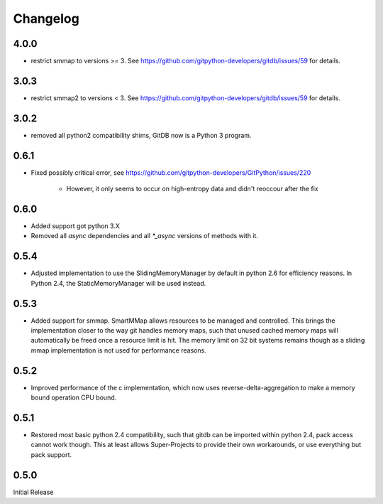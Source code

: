 #########
Changelog
#########

*****
4.0.0
*****

* restrict smmap to versions >= 3. See https://github.com/gitpython-developers/gitdb/issues/59 for details.

*****
3.0.3
*****

* restrict smmap2 to versions < 3. See https://github.com/gitpython-developers/gitdb/issues/59 for details.

*****
3.0.2
*****

* removed all python2 compatibility shims, GitDB now is a Python 3 program.

*****
0.6.1
*****

* Fixed possibly critical error, see https://github.com/gitpython-developers/GitPython/issues/220

    - However, it only seems to occur on high-entropy data and didn't reoccour after the fix

*****
0.6.0
*****

* Added support got python 3.X
* Removed all `async` dependencies and all `*_async` versions of methods with it.

*****
0.5.4
*****
* Adjusted implementation to use the SlidingMemoryManager by default in python 2.6 for efficiency reasons. In Python 2.4, the StaticMemoryManager will be used instead.

*****
0.5.3
*****
* Added support for smmap. SmartMMap allows resources to be managed and controlled. This brings the implementation closer to the way git handles memory maps, such that unused cached memory maps will automatically be freed once a resource limit is hit. The memory limit on 32 bit systems remains though as a sliding mmap implementation is not used for performance reasons. 

*****
0.5.2
*****
* Improved performance of the c implementation, which now uses reverse-delta-aggregation to make a memory bound operation CPU bound.

*****
0.5.1
*****
* Restored most basic python 2.4 compatibility, such that gitdb can be imported within python 2.4, pack access cannot work though. This at least allows Super-Projects to provide their own workarounds, or use everything but pack support.

*****
0.5.0
*****
Initial Release
